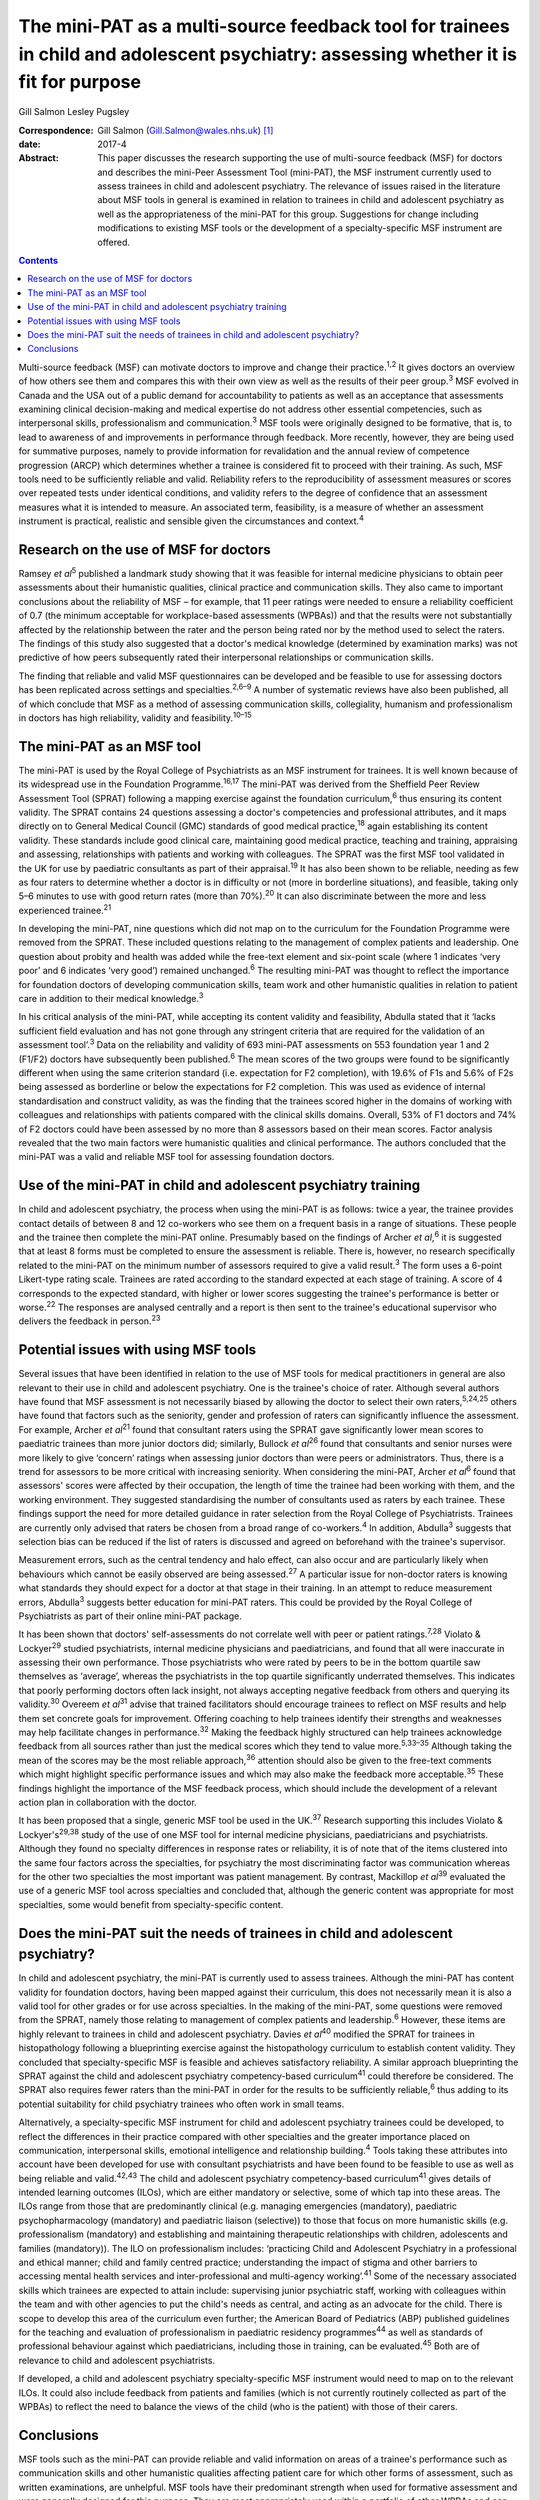 =====================================================================================================================================
The mini-PAT as a multi-source feedback tool for trainees in child and adolescent psychiatry: assessing whether it is fit for purpose
=====================================================================================================================================



Gill Salmon
Lesley Pugsley

:Correspondence: Gill Salmon (Gill.Salmon@wales.nhs.uk)
 [1]_

:date: 2017-4

:Abstract:
   This paper discusses the research supporting the use of multi-source
   feedback (MSF) for doctors and describes the mini-Peer Assessment
   Tool (mini-PAT), the MSF instrument currently used to assess trainees
   in child and adolescent psychiatry. The relevance of issues raised in
   the literature about MSF tools in general is examined in relation to
   trainees in child and adolescent psychiatry as well as the
   appropriateness of the mini-PAT for this group. Suggestions for
   change including modifications to existing MSF tools or the
   development of a specialty-specific MSF instrument are offered.


.. contents::
   :depth: 3
..

Multi-source feedback (MSF) can motivate doctors to improve and change
their practice.\ :sup:`1,2` It gives doctors an overview of how others
see them and compares this with their own view as well as the results of
their peer group.\ :sup:`3` MSF evolved in Canada and the USA out of a
public demand for accountability to patients as well as an acceptance
that assessments examining clinical decision-making and medical
expertise do not address other essential competencies, such as
interpersonal skills, professionalism and communication.\ :sup:`3` MSF
tools were originally designed to be formative, that is, to lead to
awareness of and improvements in performance through feedback. More
recently, however, they are being used for summative purposes, namely to
provide information for revalidation and the annual review of competence
progression (ARCP) which determines whether a trainee is considered fit
to proceed with their training. As such, MSF tools need to be
sufficiently reliable and valid. Reliability refers to the
reproducibility of assessment measures or scores over repeated tests
under identical conditions, and validity refers to the degree of
confidence that an assessment measures what it is intended to measure.
An associated term, feasibility, is a measure of whether an assessment
instrument is practical, realistic and sensible given the circumstances
and context.\ :sup:`4`

.. _S1:

Research on the use of MSF for doctors
======================================

Ramsey *et al*\ :sup:`5` published a landmark study showing that it was
feasible for internal medicine physicians to obtain peer assessments
about their humanistic qualities, clinical practice and communication
skills. They also came to important conclusions about the reliability of
MSF – for example, that 11 peer ratings were needed to ensure a
reliability coefficient of 0.7 (the minimum acceptable for
workplace-based assessments (WPBAs)) and that the results were not
substantially affected by the relationship between the rater and the
person being rated nor by the method used to select the raters. The
findings of this study also suggested that a doctor's medical knowledge
(determined by examination marks) was not predictive of how peers
subsequently rated their interpersonal relationships or communication
skills.

The finding that reliable and valid MSF questionnaires can be developed
and be feasible to use for assessing doctors has been replicated across
settings and specialties.\ :sup:`2,6–9` A number of systematic reviews
have also been published, all of which conclude that MSF as a method of
assessing communication skills, collegiality, humanism and
professionalism in doctors has high reliability, validity and
feasibility.\ :sup:`10–15`

.. _S2:

The mini-PAT as an MSF tool
===========================

The mini-PAT is used by the Royal College of Psychiatrists as an MSF
instrument for trainees. It is well known because of its widespread use
in the Foundation Programme.\ :sup:`16,17` The mini-PAT was derived from
the Sheffield Peer Review Assessment Tool (SPRAT) following a mapping
exercise against the foundation curriculum,\ :sup:`6` thus ensuring its
content validity. The SPRAT contains 24 questions assessing a doctor's
competencies and professional attributes, and it maps directly on to
General Medical Council (GMC) standards of good medical
practice,\ :sup:`18` again establishing its content validity. These
standards include good clinical care, maintaining good medical practice,
teaching and training, appraising and assessing, relationships with
patients and working with colleagues. The SPRAT was the first MSF tool
validated in the UK for use by paediatric consultants as part of their
appraisal.\ :sup:`19` It has also been shown to be reliable, needing as
few as four raters to determine whether a doctor is in difficulty or not
(more in borderline situations), and feasible, taking only 5–6 minutes
to use with good return rates (more than 70%).\ :sup:`20` It can also
discriminate between the more and less experienced trainee.\ :sup:`21`

In developing the mini-PAT, nine questions which did not map on to the
curriculum for the Foundation Programme were removed from the SPRAT.
These included questions relating to the management of complex patients
and leadership. One question about probity and health was added while
the free-text element and six-point scale (where 1 indicates ‘very poor’
and 6 indicates ‘very good’) remained unchanged.\ :sup:`6` The resulting
mini-PAT was thought to reflect the importance for foundation doctors of
developing communication skills, team work and other humanistic
qualities in relation to patient care in addition to their medical
knowledge.\ :sup:`3`

In his critical analysis of the mini-PAT, while accepting its content
validity and feasibility, Abdulla stated that it ‘lacks sufficient field
evaluation and has not gone through any stringent criteria that are
required for the validation of an assessment tool’.\ :sup:`3` Data on
the reliability and validity of 693 mini-PAT assessments on 553
foundation year 1 and 2 (F1/F2) doctors have subsequently been
published.\ :sup:`6` The mean scores of the two groups were found to be
significantly different when using the same criterion standard (i.e.
expectation for F2 completion), with 19.6% of F1s and 5.6% of F2s being
assessed as borderline or below the expectations for F2 completion. This
was used as evidence of internal standardisation and construct validity,
as was the finding that the trainees scored higher in the domains of
working with colleagues and relationships with patients compared with
the clinical skills domains. Overall, 53% of F1 doctors and 74% of F2
doctors could have been assessed by no more than 8 assessors based on
their mean scores. Factor analysis revealed that the two main factors
were humanistic qualities and clinical performance. The authors
concluded that the mini-PAT was a valid and reliable MSF tool for
assessing foundation doctors.

.. _S3:

Use of the mini-PAT in child and adolescent psychiatry training
===============================================================

In child and adolescent psychiatry, the process when using the mini-PAT
is as follows: twice a year, the trainee provides contact details of
between 8 and 12 co-workers who see them on a frequent basis in a range
of situations. These people and the trainee then complete the mini-PAT
online. Presumably based on the findings of Archer *et al*,\ :sup:`6` it
is suggested that at least 8 forms must be completed to ensure the
assessment is reliable. There is, however, no research specifically
related to the mini-PAT on the minimum number of assessors required to
give a valid result.\ :sup:`3` The form uses a 6-point Likert-type
rating scale. Trainees are rated according to the standard expected at
each stage of training. A score of 4 corresponds to the expected
standard, with higher or lower scores suggesting the trainee's
performance is better or worse.\ :sup:`22` The responses are analysed
centrally and a report is then sent to the trainee's educational
supervisor who delivers the feedback in person.\ :sup:`23`

.. _S4:

Potential issues with using MSF tools
=====================================

Several issues that have been identified in relation to the use of MSF
tools for medical practitioners in general are also relevant to their
use in child and adolescent psychiatry. One is the trainee's choice of
rater. Although several authors have found that MSF assessment is not
necessarily biased by allowing the doctor to select their own
raters,\ :sup:`5,24,25` others have found that factors such as the
seniority, gender and profession of raters can significantly influence
the assessment. For example, Archer *et al*\ :sup:`21` found that
consultant raters using the SPRAT gave significantly lower mean scores
to paediatric trainees than more junior doctors did; similarly, Bullock
*et al*\ :sup:`26` found that consultants and senior nurses were more
likely to give ‘concern’ ratings when assessing junior doctors than were
peers or administrators. Thus, there is a trend for assessors to be more
critical with increasing seniority. When considering the mini-PAT,
Archer *et al*\ :sup:`6` found that assessors' scores were affected by
their occupation, the length of time the trainee had been working with
them, and the working environment. They suggested standardising the
number of consultants used as raters by each trainee. These findings
support the need for more detailed guidance in rater selection from the
Royal College of Psychiatrists. Trainees are currently only advised that
raters be chosen from a broad range of co-workers.\ :sup:`4` In
addition, Abdulla\ :sup:`3` suggests that selection bias can be reduced
if the list of raters is discussed and agreed on beforehand with the
trainee's supervisor.

Measurement errors, such as the central tendency and halo effect, can
also occur and are particularly likely when behaviours which cannot be
easily observed are being assessed.\ :sup:`27` A particular issue for
non-doctor raters is knowing what standards they should expect for a
doctor at that stage in their training. In an attempt to reduce
measurement errors, Abdulla\ :sup:`3` suggests better education for
mini-PAT raters. This could be provided by the Royal College of
Psychiatrists as part of their online mini-PAT package.

It has been shown that doctors' self-assessments do not correlate well
with peer or patient ratings.\ :sup:`7,28` Violato & Lockyer\ :sup:`29`
studied psychiatrists, internal medicine physicians and paediatricians,
and found that all were inaccurate in assessing their own performance.
Those psychiatrists who were rated by peers to be in the bottom quartile
saw themselves as ‘average’, whereas the psychiatrists in the top
quartile significantly underrated themselves. This indicates that poorly
performing doctors often lack insight, not always accepting negative
feedback from others and querying its validity.\ :sup:`30` Overeem *et
al*\ :sup:`31` advise that trained facilitators should encourage
trainees to reflect on MSF results and help them set concrete goals for
improvement. Offering coaching to help trainees identify their strengths
and weaknesses may help facilitate changes in performance.\ :sup:`32`
Making the feedback highly structured can help trainees acknowledge
feedback from all sources rather than just the medical scores which they
tend to value more.\ :sup:`5,33–35` Although taking the mean of the
scores may be the most reliable approach,\ :sup:`36` attention should
also be given to the free-text comments which might highlight specific
performance issues and which may also make the feedback more
acceptable.\ :sup:`35` These findings highlight the importance of the
MSF feedback process, which should include the development of a relevant
action plan in collaboration with the doctor.

It has been proposed that a single, generic MSF tool be used in the
UK.\ :sup:`37` Research supporting this includes Violato &
Lockyer's\ :sup:`29,38` study of the use of one MSF tool for internal
medicine physicians, paediatricians and psychiatrists. Although they
found no specialty differences in response rates or reliability, it is
of note that of the items clustered into the same four factors across
the specialties, for psychiatry the most discriminating factor was
communication whereas for the other two specialties the most important
was patient management. By contrast, Mackillop *et al*\ :sup:`39`
evaluated the use of a generic MSF tool across specialties and concluded
that, although the generic content was appropriate for most specialties,
some would benefit from specialty-specific content.

.. _S5:

Does the mini-PAT suit the needs of trainees in child and adolescent psychiatry?
================================================================================

In child and adolescent psychiatry, the mini-PAT is currently used to
assess trainees. Although the mini-PAT has content validity for
foundation doctors, having been mapped against their curriculum, this
does not necessarily mean it is also a valid tool for other grades or
for use across specialties. In the making of the mini-PAT, some
questions were removed from the SPRAT, namely those relating to
management of complex patients and leadership.\ :sup:`6` However, these
items are highly relevant to trainees in child and adolescent
psychiatry. Davies *et al*\ :sup:`40` modified the SPRAT for trainees in
histopathology following a blueprinting exercise against the
histopathology curriculum to establish content validity. They concluded
that specialty-specific MSF is feasible and achieves satisfactory
reliability. A similar approach blueprinting the SPRAT against the child
and adolescent psychiatry competency-based curriculum\ :sup:`41` could
therefore be considered. The SPRAT also requires fewer raters than the
mini-PAT in order for the results to be sufficiently reliable,\ :sup:`6`
thus adding to its potential suitability for child psychiatry trainees
who often work in small teams.

Alternatively, a specialty-specific MSF instrument for child and
adolescent psychiatry trainees could be developed, to reflect the
differences in their practice compared with other specialties and the
greater importance placed on communication, interpersonal skills,
emotional intelligence and relationship building.\ :sup:`4` Tools taking
these attributes into account have been developed for use with
consultant psychiatrists and have been found to be feasible to use as
well as being reliable and valid.\ :sup:`42,43` The child and adolescent
psychiatry competency-based curriculum\ :sup:`41` gives details of
intended learning outcomes (ILOs), which are either mandatory or
selective, some of which tap into these areas. The ILOs range from those
that are predominantly clinical (e.g. managing emergencies (mandatory),
paediatric psychopharmacology (mandatory) and paediatric liaison
(selective)) to those that focus on more humanistic skills (e.g.
professionalism (mandatory) and establishing and maintaining therapeutic
relationships with children, adolescents and families (mandatory)). The
ILO on professionalism includes: ‘practicing Child and Adolescent
Psychiatry in a professional and ethical manner; child and family
centred practice; understanding the impact of stigma and other barriers
to accessing mental health services and inter-professional and
multi-agency working’.\ :sup:`41` Some of the necessary associated
skills which trainees are expected to attain include: supervising junior
psychiatric staff, working with colleagues within the team and with
other agencies to put the child's needs as central, and acting as an
advocate for the child. There is scope to develop this area of the
curriculum even further; the American Board of Pediatrics (ABP)
published guidelines for the teaching and evaluation of professionalism
in paediatric residency programmes\ :sup:`44` as well as standards of
professional behaviour against which paediatricians, including those in
training, can be evaluated.\ :sup:`45` Both are of relevance to child
and adolescent psychiatrists.

If developed, a child and adolescent psychiatry specialty-specific MSF
instrument would need to map on to the relevant ILOs. It could also
include feedback from patients and families (which is not currently
routinely collected as part of the WPBAs) to reflect the need to balance
the views of the child (who is the patient) with those of their carers.

.. _S6:

Conclusions
===========

MSF tools such as the mini-PAT can provide reliable and valid
information on areas of a trainee's performance such as communication
skills and other humanistic qualities affecting patient care for which
other forms of assessment, such as written examinations, are unhelpful.
MSF tools have their predominant strength when used for formative
assessment and were generally designed for this purpose. They are most
appropriately used within a portfolio of other WPBAs and can help in
making decisions about a doctor's fitness to practice or to continue
training.\ :sup:`46` Rater bias and measurement error could be reduced
by offering more detailed guidance to trainees in their choice of rater
as well as to raters in the use of the tool. Measurement error could
also be reduced by encouraging trainees to obtain a larger number of
returns than the minimum of eight recommended by the Royal College of
Psychiatrists.\ :sup:`3` The quality of the feedback to the trainee is
also important and educational supervisors would benefit from training
in this area.

Although the mini-PAT is used widely across specialties, it has only
been properly evaluated for use with foundation doctors. Interested
researchers, clinicians or educationalists might now want to consider
developing a modified version of the SPRAT or a specialty-specific MSF
tool that is more appropriate for the needs of trainees in child and
adolescent psychiatry. This would reflect the differences in their
day-to-day practice compared with that of other trainees but would
obviously need to be mapped to the curriculum and evaluated in practice
to ensure content validity and reliability.

.. [1]
   **Gill Salmon** is a consultant child and adolescent psychiatrist at
   the Fairfield Child and Family Clinic, Swansea. **Lesley Pugsley** is
   a senior lecturer in medical education in the School of Postgraduate
   Medical and Dental Education, Cardiff University.
